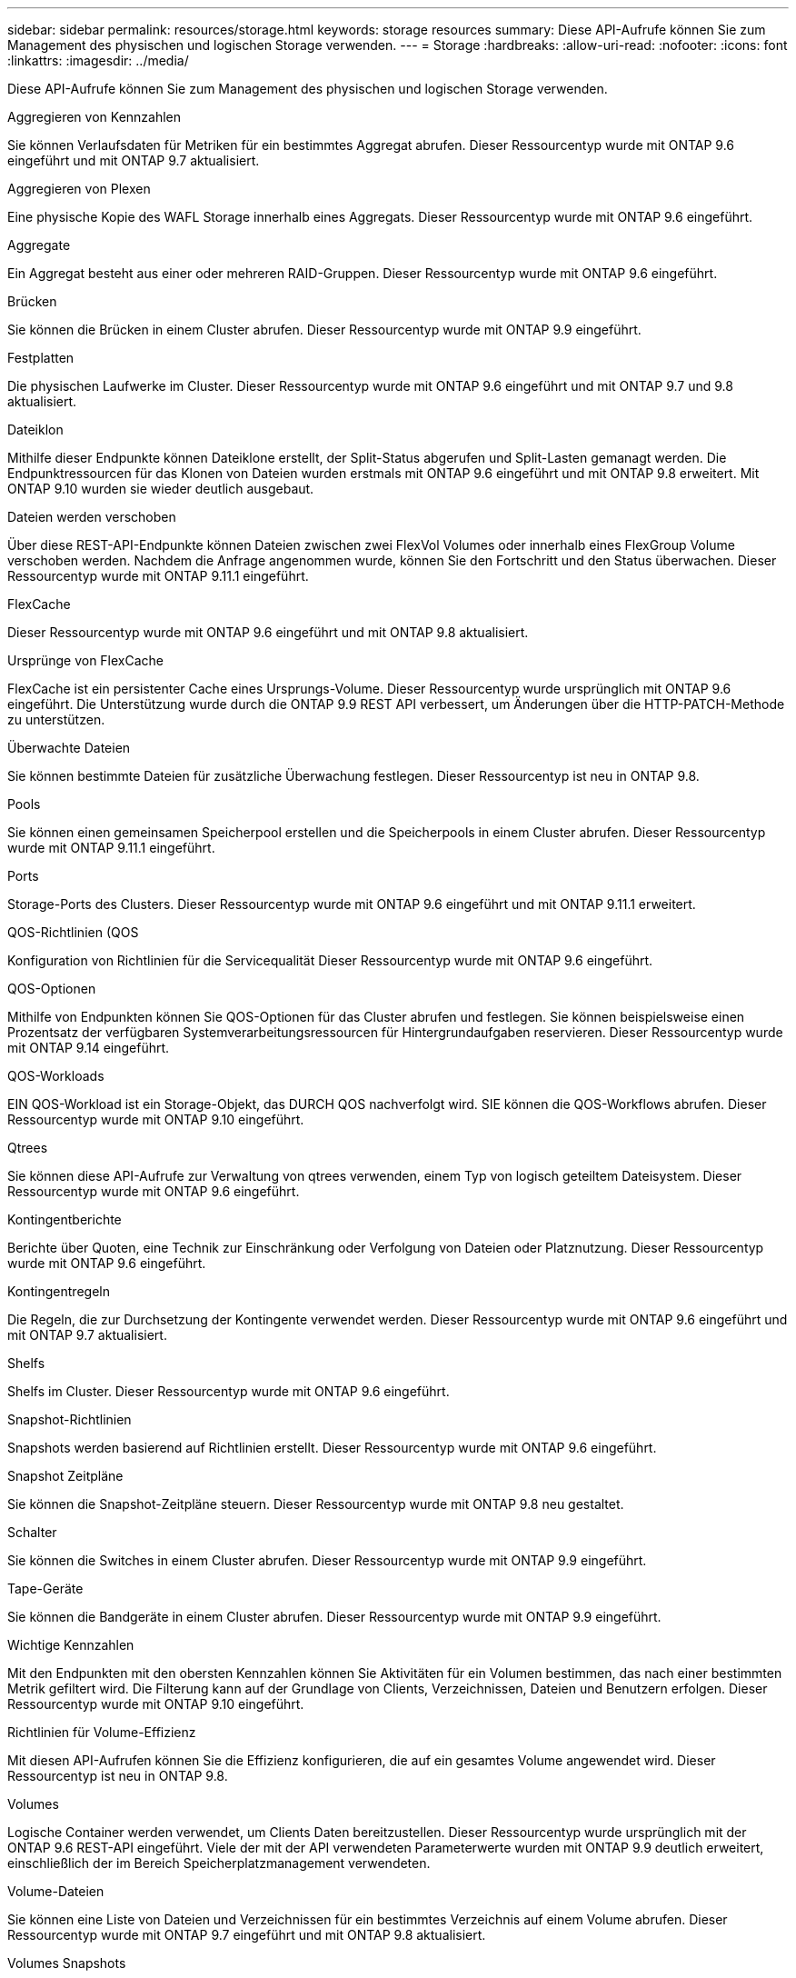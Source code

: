 ---
sidebar: sidebar 
permalink: resources/storage.html 
keywords: storage resources 
summary: Diese API-Aufrufe können Sie zum Management des physischen und logischen Storage verwenden. 
---
= Storage
:hardbreaks:
:allow-uri-read: 
:nofooter: 
:icons: font
:linkattrs: 
:imagesdir: ../media/


[role="lead"]
Diese API-Aufrufe können Sie zum Management des physischen und logischen Storage verwenden.

.Aggregieren von Kennzahlen
Sie können Verlaufsdaten für Metriken für ein bestimmtes Aggregat abrufen. Dieser Ressourcentyp wurde mit ONTAP 9.6 eingeführt und mit ONTAP 9.7 aktualisiert.

.Aggregieren von Plexen
Eine physische Kopie des WAFL Storage innerhalb eines Aggregats. Dieser Ressourcentyp wurde mit ONTAP 9.6 eingeführt.

.Aggregate
Ein Aggregat besteht aus einer oder mehreren RAID-Gruppen. Dieser Ressourcentyp wurde mit ONTAP 9.6 eingeführt.

.Brücken
Sie können die Brücken in einem Cluster abrufen. Dieser Ressourcentyp wurde mit ONTAP 9.9 eingeführt.

.Festplatten
Die physischen Laufwerke im Cluster. Dieser Ressourcentyp wurde mit ONTAP 9.6 eingeführt und mit ONTAP 9.7 und 9.8 aktualisiert.

.Dateiklon
Mithilfe dieser Endpunkte können Dateiklone erstellt, der Split-Status abgerufen und Split-Lasten gemanagt werden. Die Endpunktressourcen für das Klonen von Dateien wurden erstmals mit ONTAP 9.6 eingeführt und mit ONTAP 9.8 erweitert. Mit ONTAP 9.10 wurden sie wieder deutlich ausgebaut.

.Dateien werden verschoben
Über diese REST-API-Endpunkte können Dateien zwischen zwei FlexVol Volumes oder innerhalb eines FlexGroup Volume verschoben werden. Nachdem die Anfrage angenommen wurde, können Sie den Fortschritt und den Status überwachen. Dieser Ressourcentyp wurde mit ONTAP 9.11.1 eingeführt.

.FlexCache
Dieser Ressourcentyp wurde mit ONTAP 9.6 eingeführt und mit ONTAP 9.8 aktualisiert.

.Ursprünge von FlexCache
FlexCache ist ein persistenter Cache eines Ursprungs-Volume. Dieser Ressourcentyp wurde ursprünglich mit ONTAP 9.6 eingeführt. Die Unterstützung wurde durch die ONTAP 9.9 REST API verbessert, um Änderungen über die HTTP-PATCH-Methode zu unterstützen.

.Überwachte Dateien
Sie können bestimmte Dateien für zusätzliche Überwachung festlegen. Dieser Ressourcentyp ist neu in ONTAP 9.8.

.Pools
Sie können einen gemeinsamen Speicherpool erstellen und die Speicherpools in einem Cluster abrufen. Dieser Ressourcentyp wurde mit ONTAP 9.11.1 eingeführt.

.Ports
Storage-Ports des Clusters. Dieser Ressourcentyp wurde mit ONTAP 9.6 eingeführt und mit ONTAP 9.11.1 erweitert.

.QOS-Richtlinien (QOS
Konfiguration von Richtlinien für die Servicequalität Dieser Ressourcentyp wurde mit ONTAP 9.6 eingeführt.

.QOS-Optionen
Mithilfe von Endpunkten können Sie QOS-Optionen für das Cluster abrufen und festlegen. Sie können beispielsweise einen Prozentsatz der verfügbaren Systemverarbeitungsressourcen für Hintergrundaufgaben reservieren. Dieser Ressourcentyp wurde mit ONTAP 9.14 eingeführt.

.QOS-Workloads
EIN QOS-Workload ist ein Storage-Objekt, das DURCH QOS nachverfolgt wird. SIE können die QOS-Workflows abrufen. Dieser Ressourcentyp wurde mit ONTAP 9.10 eingeführt.

.Qtrees
Sie können diese API-Aufrufe zur Verwaltung von qtrees verwenden, einem Typ von logisch geteiltem Dateisystem. Dieser Ressourcentyp wurde mit ONTAP 9.6 eingeführt.

.Kontingentberichte
Berichte über Quoten, eine Technik zur Einschränkung oder Verfolgung von Dateien oder Platznutzung. Dieser Ressourcentyp wurde mit ONTAP 9.6 eingeführt.

.Kontingentregeln
Die Regeln, die zur Durchsetzung der Kontingente verwendet werden. Dieser Ressourcentyp wurde mit ONTAP 9.6 eingeführt und mit ONTAP 9.7 aktualisiert.

.Shelfs
Shelfs im Cluster. Dieser Ressourcentyp wurde mit ONTAP 9.6 eingeführt.

.Snapshot-Richtlinien
Snapshots werden basierend auf Richtlinien erstellt. Dieser Ressourcentyp wurde mit ONTAP 9.6 eingeführt.

.Snapshot Zeitpläne
Sie können die Snapshot-Zeitpläne steuern. Dieser Ressourcentyp wurde mit ONTAP 9.8 neu gestaltet.

.Schalter
Sie können die Switches in einem Cluster abrufen. Dieser Ressourcentyp wurde mit ONTAP 9.9 eingeführt.

.Tape-Geräte
Sie können die Bandgeräte in einem Cluster abrufen. Dieser Ressourcentyp wurde mit ONTAP 9.9 eingeführt.

.Wichtige Kennzahlen
Mit den Endpunkten mit den obersten Kennzahlen können Sie Aktivitäten für ein Volumen bestimmen, das nach einer bestimmten Metrik gefiltert wird. Die Filterung kann auf der Grundlage von Clients, Verzeichnissen, Dateien und Benutzern erfolgen. Dieser Ressourcentyp wurde mit ONTAP 9.10 eingeführt.

.Richtlinien für Volume-Effizienz
Mit diesen API-Aufrufen können Sie die Effizienz konfigurieren, die auf ein gesamtes Volume angewendet wird. Dieser Ressourcentyp ist neu in ONTAP 9.8.

.Volumes
Logische Container werden verwendet, um Clients Daten bereitzustellen. Dieser Ressourcentyp wurde ursprünglich mit der ONTAP 9.6 REST-API eingeführt. Viele der mit der API verwendeten Parameterwerte wurden mit ONTAP 9.9 deutlich erweitert, einschließlich der im Bereich Speicherplatzmanagement verwendeten.

.Volume-Dateien
Sie können eine Liste von Dateien und Verzeichnissen für ein bestimmtes Verzeichnis auf einem Volume abrufen. Dieser Ressourcentyp wurde mit ONTAP 9.7 eingeführt und mit ONTAP 9.8 aktualisiert.

.Volumes Snapshots
Snapshots für ein Volume. Dieser Ressourcentyp wurde mit ONTAP 9.6 eingeführt.
